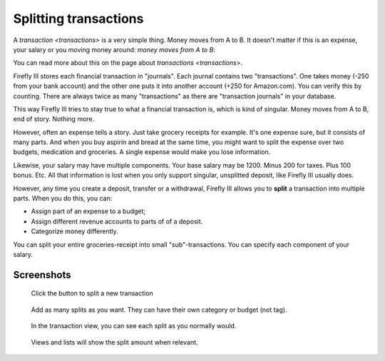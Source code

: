 .. _splits:

======================
Splitting transactions
======================

A `transaction <transactions>` is a very simple thing. Money moves from A to B. It doesn't matter if this is an expense, your salary or you moving money around: *money moves from A to B*:

You can read more about this on the page about `transactions <transactions>`.

Firefly III stores each financial transaction in "journals". Each journal contains two "transactions". One takes money (-250 from your bank account) and the other one puts it into another account (+250 for Amazon.com). You can verify this by counting. There are always twice as many "transactions" as there are "transaction journals" in your database.

This way Firefly III tries to stay true to what a financial transaction is, which is kind of singular. Money moves from A to B, end of story. Nothing more. 

However, often an expense tells a story. Just take grocery receipts for example. It's one expense sure, but it consists of many parts. And when you buy aspirin and bread at the same time, you might want to split the expense over two budgets, medication and groceries. A single expense would make you lose information.

Likewise, your salary may have multiple components. Your base salary may be 1200. Minus 200 for taxes. Plus 100 bonus. Etc. All that information is lost when you only support singular, unsplitted deposit, like Firefly III usually does.

However, any time you create a deposit, transfer or a withdrawal, Firefly III allows you to **split** a transaction into multiple parts. When you do this, you can:

- Assign part of an expense to a budget;
- Assign different revenue accounts to parts of of a deposit.
- Categorize money differently.

You can split your entire groceries-receipt into small "sub"-transactions. You can specify each component of your salary. 

Screenshots
-----------

.. figure:: https://firefly-iii.org/static/docs/4.7.0/split-button.png
   :alt: Button to split a transaction
   
   Click the button to split a new transaction


.. figure:: https://firefly-iii.org/static/docs/4.7.0/split-add.png
   :alt: Add splits
   
   Add as many splits as you want. They can have their own category or budget (not tag).


.. figure:: https://firefly-iii.org/static/docs/4.7.0/split-view.png
   :alt: View splits
   
   In the transaction view, you can see each split as you normally would.


.. figure:: https://firefly-iii.org/static/docs/4.7.0/split-list.png
   :alt: View transaction
   
   Views and lists will show the split amount when relevant.

